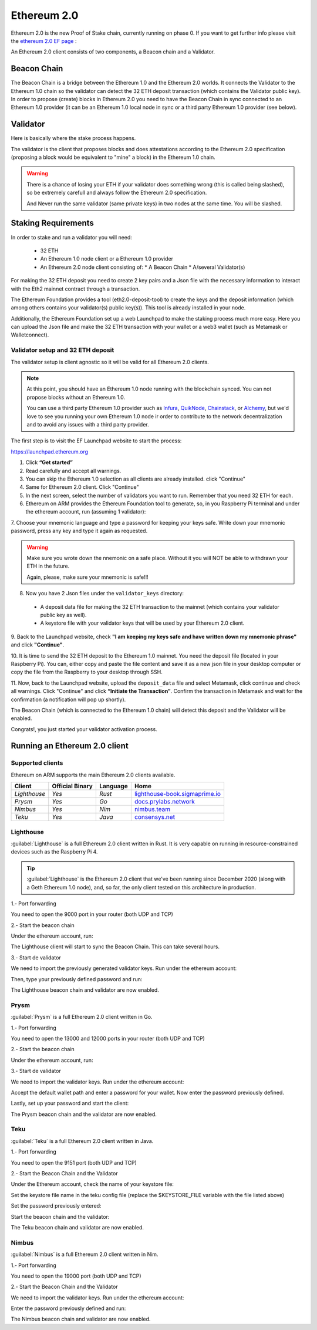 .. Ethereum on ARM documentation documentation master file, created by
   sphinx-quickstart on Wed Jan 13 19:04:18 2021.

Ethereum 2.0
============

Ethereum 2.0 is the new Proof of Stake chain, currently running on phase 0. If you 
want to get further info please visit the `ethereum 2.0 EF page`_ : 

.. _ethereum 2.0 EF page: https://ethereum.org/en/eth2/

An Ethereum 2.0 client consists of two components, a Beacon chain and a Validator.

Beacon Chain
------------

The Beacon Chain is a bridge between the Ethereum 1.0 and the Ethereum 2.0 worlds. 
It connects the Validator to the Ethereum 1.0 chain so the validator can detect the 
32 ETH deposit transaction (which contains the Validator public key). In order to 
propose (create) blocks in Ethereum 2.0 you need to have the Beacon Chain in sync 
connected to an Ethereum 1.0 provider (it can be an Ethereum 1.0 local node in sync or 
a third party Ethereum 1.0 provider (see below).

Validator
---------

Here is basically where the stake process happens.

The validator is the client that proposes blocks and does attestations according to 
the Ethereum 2.0 specification (proposing a block would be equivalent to "mine" a block) 
in the Ethereum 1.0 chain.

.. warning::

  There is a chance of losing your ETH if your validator does something wrong (this is 
  called being slashed), so be extremely carefull and always follow the Ethereum 2.0 
  specification.

  And Never run the same validator (same private keys) in two nodes at the same time. You 
  will be slashed.

Staking Requirements
--------------------

In order to stake and run a validator you will need:

  * 32 ETH
  * An Ethereum 1.0 node client or a Ethereum 1.0 provider
  * An Ethereum 2.0 node client consisting of:
    * A Beacon Chain
    * A/several Validator(s)

For making the 32 ETH deposit you need to create 2 key pairs and a Json file with the 
necessary information to interact with the Eth2 mainnet contract through a transaction.

The Ethereum Foundation provides a tool (eth2.0-deposit-tool) to create the keys and the 
deposit information (which among others contains your validator(s) public key(s)). This 
tool is already installed in your node.

Additionally, the Ethereum Foundation set up a web Launchpad to make the staking process 
much more easy. Here you can upload the Json file and make the 32 ETH transaction 
with your wallet or a web3 wallet (such as Metamask or Walletconnect).

Validator setup and 32 ETH deposit
~~~~~~~~~~~~~~~~~~~~~~~~~~~~~~~~~~

The validator setup is client agnostic so it will be valid for all Ethereum 2.0 clients.

.. note::
  At this point, you should have an Ethereum 1.0 node running with the blockchain synced. 
  You can not propose blocks without an Ethereum 1.0.

  You can use a third party Ethereum 1.0 provider such as Infura_, QuikNode_, Chainstack_, 
  or Alchemy_, but we'd love to see you running your own Ethereum 1.0 node ir order to contribute 
  to the network decentralization and to avoid any issues with a third party provider.

.. _Infura: https://infura.io
.. _QuikNode: https://www.quiknode.io
.. _Chainstack: https://chainstack.com
.. _Alchemy: https://alchemyapi.io
  
The first step is to visit the EF Launchpad website to start the process:

`https://launchpad.ethereum.org`_

.. _https://launchpad.ethereum.org: https://launchpad.ethereum.org

1. Click **“Get started”**

2. Read carefully and accept all warnings. 
   
3. You can skip the Ethereum 1.0 selection as all clients are already installed. click 
   "Continue"

4. Same for Ethereum 2.0 client. Click "Continue"

5. In the next screen, select the number of validators you want to run. Remember that you need 
   32 ETH for each.

6. Ethereum on ARM provides the Ethereum Foundation tool to generate, so, in you Raspberry Pi 
   terminal and under the ethereum account, run (assuming 1 validator):

.. prompt:: bash $

    cd && deposit new-mnemonic --num_validators 1 --chain mainnet

7. Choose your mnemonic language and type a password for keeping your keys safe. Write 
down your mnemonic password, press any key and type it again as requested.

.. warning::

  Make sure you wrote down the nnemonic on a safe place. Without it you will NOT be
  able to withdrawn your ETH in the future.

  Again, please, make sure your mnemonic is safe!!!

8. Now you have 2 Json files under the ``validator_keys`` directory:

  * A deposit data file for making the 32 ETH transaction to the mainnet (which contains 
    your validator public key as well).
  * A keystore file with your validator keys that will be used by your Ethereum 2.0 
    client.

9. Back to the Launchpad website, check **"I am keeping my keys safe and have written down 
my mnemonic phrase"** and click **"Continue"**.

10. It is time to send the 32 ETH deposit to the Ethereum 1.0 mainnet. You need the 
deposit file (located in your Raspberry Pi). You can, either copy and paste the 
file content and save it as a new json file in your desktop computer or copy the file 
from the Raspberry to your desktop through SSH.

.. tabs::

  .. tab:: Copy and Paste

     Connected through SSH to your Raspberry Pi, type:

     .. prompt:: bash $

        cat validator_keys/deposit_data-$FILE-ID.json (replace $FILE-ID with yours)

     Copy the content (the text in square brackets), go back to your desktop, paste it 
     into your favourite editor and save it as a json file.

  .. tab:: SCP (SSH remote copy)

     Pull the file from your desktop through SSH, copy the file:

     .. prompt:: bash $

        scp ethereum@$YOUR_RASPBERRYPI_IP:/home/ethereum/validator_keys/deposit_data-$FILE_ID.json /tmp

     Replace the variables (``$YOUR_RASPBERRYPI_IP`` and ``$FILE_ID``) with your data. 
     This command will copy the file to your desktop computer ``/tmp`` directory.

11. Now, back to the Launchpad website, upload the ``deposit_data`` file and select 
Metamask, click continue and check all warnings. Click "Continue" and click 
**“Initiate the Transaction”**. Confirm the transaction in Metamask and wait 
for the confirmation (a notification will pop up shortly).

The Beacon Chain (which is connected to the Ethereum 1.0 chain) will detect 
this deposit and the Validator will be enabled.

Congrats!, you just started your validator activation process.

Running an Ethereum 2.0 client
------------------------------

Supported clients
~~~~~~~~~~~~~~~~~

Ethereum on ARM supports the main Ethereum 2.0 clients available.

.. csv-table::
   :header: Client, Official Binary, Language, Home

   `Lighthouse`, `Yes`, `Rust`, lighthouse-book.sigmaprime.io_
   `Prysm`, `Yes`, `Go`, docs.prylabs.network_
   `Nimbus`,`Yes`, `Nim`, nimbus.team_
   `Teku`, `Yes`, `Java`, consensys.net_

.. _lighthouse-book.sigmaprime.io: https://lighthouse-book.sigmaprime.io
.. _docs.prylabs.network: https://docs.prylabs.network/docs/getting-started/
.. _nimbus.team: https://nimbus.team
.. _consensys.net: https://consensys.net/knowledge-base/ethereum-2/teku/

Lighthouse
~~~~~~~~~~

:guilabel:`Lighthouse` is a full Ethereum 2.0 client written in Rust. It is very capable on
running in resource-constrained devices such as the Raspberry Pi 4.

.. tip::
  :guilabel:`Lighthouse` is the Ethereum 2.0 client that we've been running since December 
  2020 (along with a Geth Ethereum 1.0 node), and, so far, the only client tested on this architecture 
  in production.

1.- Port forwarding

You need to open the 9000 port in your router (both UDP and TCP)

2.- Start the beacon chain

Under the ethereum account, run:

.. prompt:: bash $

  sudo systemctl enable lighthouse-beacon
  sudo systemctl start lighthouse-beacon

The Lighthouse client will start to sync the Beacon Chain. This can take several hours.

3.- Start de validator

We need to import the previously generated validator keys. Run under the ethereum account:

.. prompt:: bash $

  lighthouse account validator import --directory=/home/ethereum/validator_keys

Then, type your previously defined password and run:

.. prompt:: bash $

  sudo systemctl enable lighthouse-validator
  sudo systemctl start lighthouse-validator

The Lighthouse beacon chain and validator are now enabled.


Prysm
~~~~~

:guilabel:`Prysm` is a full Ethereum 2.0 client written in Go.

1.- Port forwarding

You need to open the 13000 and 12000 ports in your router (both UDP and TCP)

2.- Start the beacon chain

Under the ethereum account, run:

.. prompt:: bash $

  sudo systemctl enable prysm-beacon
  sudo systemctl start prysm-beacon

3.- Start de validator

We need to import the validator keys. Run under the ethereum account:

.. prompt:: bash $

  validator accounts-v2 import --keys-dir=/home/ethereum/validator_keys

Accept the default wallet path and enter a password for your wallet. Now enter 
the password previously defined.

Lastly, set up your password and start the client:

.. prompt:: bash $

  echo "$YOUR_PASSWORD" > /home/ethereum/validator_keys/prysm-password.txt
  sudo systemctl enable prysm-validator
  sudo systemctl start prysm-validator

The Prysm beacon chain and the validator are now enabled.

Teku
~~~~

:guilabel:`Teku` is a full Ethereum 2.0 client written in Java.

1.- Port forwarding

You need to open the 9151 port (both UDP and TCP)

2.- Start the Beacon Chain and the Validator

Under the Ethereum account, check the name of your keystore file:

.. prompt:: bash $

  ls /home/ethereum/validator_keys/keystore*

Set the keystore file name in the teku config file (replace the $KEYSTORE_FILE variable with the file listed above)

.. prompt:: bash $

  sudo sed -i 's/changeme/$KEYSTORE_FILE/' /etc/ethereum/teku.conf

Set the password previously entered:

.. prompt:: bash $

  echo "yourpassword" > validator_keys/teku-password.txt

Start the beacon chain and the validator:

.. prompt:: bash $

  sudo systemctl enable teku
  sudo systemctl start teku

The Teku beacon chain and validator are now enabled.

Nimbus
~~~~~~

:guilabel:`Nimbus` is a full Ethereum 2.0 client written in Nim.

1.- Port forwarding

You need to open the 19000 port (both UDP and TCP)

2.- Start the Beacon Chain and the Validator

We need to import the validator keys. Run under the ethereum account:

.. prompt:: bash $

  beacon_node deposits import /home/ethereum/validator_keys --data-dir=/home/ethereum/.nimbus --log-file=/home/ethereum/.nimbus/nimbus.log

Enter the password previously defined and run:

.. prompt:: bash $

  sudo systemctl enable nimbus
  sudo systemctl start nimbus

The Nimbus beacon chain and validator are now enabled.

